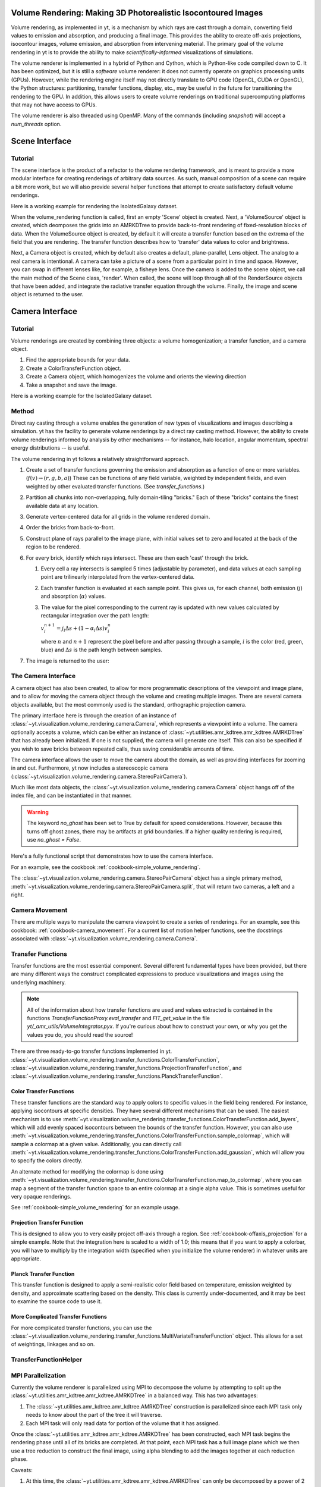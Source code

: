 .. _volume_rendering:

Volume Rendering: Making 3D Photorealistic Isocontoured Images
==============================================================

Volume rendering, as implemented in yt, is a mechanism by which rays are cast
through a domain, converting field values to emission and absorption, and producing a final image.
This provides the ability to create off-axis projections, isocontour images,
volume emission, and absorption from intervening material.  The primary goal 
of the volume rendering in yt is to provide the ability to make
*scientifically-informed* visualizations of simulations.  

The volume renderer is implemented in a hybrid of Python and Cython, which is
Python-like code compiled down to C.  It has been optimized, but it is still a
*software* volume renderer: it does not currently operate on graphics
processing units (GPUs).  However, while the rendering engine itself may not
directly translate to GPU code (OpenCL, CUDA or OpenGL), the Python structures:
partitioning, transfer functions, display, etc., may be useful in the future
for transitioning the rendering to the GPU.  In addition, this allows users to create
volume renderings on traditional supercomputing platforms that may not have access to GPUs.

The volume renderer is also threaded using OpenMP.  Many of the commands
(including `snapshot`) will accept a `num_threads` option.

Scene Interface
===============

Tutorial
--------

The scene interface is the product of a refactor to the volume rendering
framework, and is meant to provide a more modular interface for creating
renderings of arbitrary data sources. As such, manual composition of a 
scene can require a bit more work, but we will also provide several helper
functions that attempt to create satisfactory default volume renderings.

Here is a working example for rendering the IsolatedGalaxy dataset.

.. python-script::
  import yt
  # load the data
  ds = yt.load("IsolatedGalaxy/galaxy0030/galaxy0030")
  # volume render the 'density' field, and save the resulting image
  im, sc = yt.volume_rendering(ds, 'density', fname='test_rendering.png')

  # im is the image that was generated.
  # sc is an instance of a Scene object, which allows you to further refine
  # your renderings.

When the volume_rendering function is called, first an empty 'Scene' object is
created. Next, a 'VolumeSource' object is created, which deomposes the grids
into an AMRKDTree to provide back-to-front rendering of fixed-resolution blocks
of data.  When the VolumeSource object is created, by default it will create a
transfer function based on the extrema of the field that you are rendering. The
transfer function describes how to 'transfer' data values to color and
brightness.

Next, a Camera object is created, which by default also creates a default,
plane-parallel, Lens object. The analog to a real camera is intentional.
A camera can take a picture of a scene from a particular point in time and
space.  However, you can swap in different lenses like, for example, a fisheye
lens. Once the camera is added to the scene object, we call the main method of
the Scene class, 'render'. When called, the scene will loop through all of the
RenderSource objects that have been added, and integrate the radiative transfer
equation through the volume. Finally, the image and scene object is returned to
the user.

Camera Interface
================

Tutorial
--------

Volume renderings are created by combining three objects: a volume
homogenization; a transfer function, and a camera object.

#. Find the appropriate bounds for your data.
#. Create a ColorTransferFunction object.
#. Create a Camera object, which homogenizes the volume and orients the viewing
   direction
#. Take a snapshot and save the image.

Here is a working example for the IsolatedGalaxy dataset.

.. python-script::

   import yt
   import numpy as np

   ds = yt.load("IsolatedGalaxy/galaxy0030/galaxy0030")
   # Choose a field
   field = 'density'
   # Do you want the log of the field?
   use_log = True

   # Find the bounds in log space of for your field
   dd = ds.all_data()
   mi, ma = dd.quantities.extrema(field)

   if use_log:
       mi,ma = np.log10(mi), np.log10(ma)

   # Instantiate the ColorTransferfunction.
   tf = yt.ColorTransferFunction((mi, ma))

   # Set up the camera parameters: center, looking direction, width, resolution
   c = (ds.domain_right_edge + ds.domain_left_edge)/2.0
   L = np.array([1.0, 1.0, 1.0])
   W = ds.quan(0.3, 'unitary')
   N = 256 

   # Create a camera object
   cam = ds.camera(c, L, W, N, tf, fields = [field], log_fields = [use_log])

   # Now let's add some isocontours, and take a snapshot, saving the image
   # to a file.
   tf.add_layers(10, 0.01, colormap = 'RdBu_r')
   im = cam.snapshot('test_rendering.png')

   # To add the domain box to the image:
   nim = cam.draw_domain(im)
   nim.write_png('test_rendering_with_domain.png')

   # To add the grid outlines to the image:
   nim = cam.draw_grids(im)
   nim.write_png('test_rendering_with_grids.png')

Method
------

Direct ray casting through a volume enables the generation of new types of
visualizations and images describing a simulation.  yt has the facility
to generate volume renderings by a direct ray casting method.  However, the
ability to create volume renderings informed by analysis by other mechanisms --
for instance, halo location, angular momentum, spectral energy distributions --
is useful.

The volume rendering in yt follows a relatively straightforward approach.

#. Create a set of transfer functions governing the emission and absorption as
   a function of one or more variables. (:math:`f(v) \rightarrow (r,g,b,a)`)
   These can be functions of any field variable, weighted by independent
   fields, and even weighted by other evaluated transfer functions.  (See
   `transfer_functions`.)
#. Partition all chunks into non-overlapping, fully domain-tiling "bricks."
   Each of these "bricks" contains the finest available data at any location.
#. Generate vertex-centered data for all grids in the volume rendered domain.
#. Order the bricks from back-to-front.
#. Construct plane of rays parallel to the image plane, with initial values set
   to zero and located at the back of the region to be rendered.
#. For every brick, identify which rays intersect.  These are then each 'cast'
   through the brick.

   #. Every cell a ray intersects is sampled 5 times (adjustable by parameter),
      and data values at each sampling point are trilinearly interpolated from
      the vertex-centered data.
   #. Each transfer function is evaluated at each sample point.  This gives us,
      for each channel, both emission (:math:`j`) and absorption
      (:math:`\alpha`) values.
   #. The value for the pixel corresponding to the current ray is updated with
      new values calculated by rectangular integration over the path length:

      :math:`v^{n+1}_{i} =  j_{i}\Delta s + (1 - \alpha_{i}\Delta s )v^{n}_{i}`

      where :math:`n` and :math:`n+1` represent the pixel before and after
      passing through a sample, :math:`i` is the color (red, green, blue) and 
      :math:`\Delta s` is the path length between samples.
#. The image is returned to the user:

.. image:: _images/vr_sample.jpg
   :width: 512

.. _the-camera-interface:

The Camera Interface
--------------------

A camera object has also been created, to allow for more programmatic
descriptions of the viewpoint and image plane, and to allow for moving the
camera object through the volume and creating multiple images.  There are
several camera objects available, but the most commonly used is the standard,
orthographic projection camera.

The primary interface here is through the creation of an instance of
:class:`~yt.visualization.volume_rendering.camera.Camera`, which represents a
viewpoint into a volume.  The camera optionally accepts a volume, which can be
either an instance of
:class:`~yt.utilities.amr_kdtree.amr_kdtree.AMRKDTree` that
has already been initialized.  If one is not supplied, the camera will generate
one itself.  This can also be specified if you wish to save bricks between
repeated calls, thus saving considerable amounts of time.

The camera interface allows the user to move the camera about the domain, as
well as providing interfaces for zooming in and out.  Furthermore, yt now
includes a stereoscopic camera
(:class:`~yt.visualization.volume_rendering.camera.StereoPairCamera`).

Much like most data objects, the
:class:`~yt.visualization.volume_rendering.camera.Camera` object hangs off of
the index file, and can be instantiated in that manner.

.. warning::  The keyword *no_ghost* has been set to True by default
              for speed considerations.  However, because this turns off ghost
              zones, there may be artifacts at grid boundaries.  If a higher quality
              rendering is required, use *no_ghost = False*.

Here's a fully functional script that demonstrates how to use the camera
interface.

For an example, see the cookbook :ref:`cookbook-simple_volume_rendering`.

The :class:`~yt.visualization.volume_rendering.camera.StereoPairCamera` object
has a single primary method,
:meth:`~yt.visualization.volume_rendering.camera.StereoPairCamera.split`, that
will return two cameras, a left and a right.

.. _camera_movement:

Camera Movement
---------------

There are multiple ways to manipulate the camera viewpoint to create a series of
renderings.  For an example, see this cookbook:
:ref:`cookbook-camera_movement`.  For a current list of
motion helper functions, see the docstrings associated with
:class:`~yt.visualization.volume_rendering.camera.Camera`.

.. _transfer_functions:

Transfer Functions
------------------

Transfer functions are the most essential component.  Several different
fundamental types have been provided, but there are many different ways the
construct complicated expressions to produce visualizations and images using
the underlying machinery.

.. note::
   All of the information about how transfer functions are used and values
   extracted is contained in the functions `TransferFunctionProxy.eval_transfer`
   and `FIT_get_value` in the file `yt/_amr_utils/VolumeIntegrator.pyx`.  If
   you're curious about how to construct your own, or why you get the values
   you do, you should read the source!

There are three ready-to-go transfer functions implemented in yt.
:class:`~yt.visualization.volume_rendering.transfer_functions.ColorTransferFunction`,
:class:`~yt.visualization.volume_rendering.transfer_functions.ProjectionTransferFunction`,
and
:class:`~yt.visualization.volume_rendering.transfer_functions.PlanckTransferFunction`.

Color Transfer Functions
^^^^^^^^^^^^^^^^^^^^^^^^

These transfer functions are the standard way to apply colors to specific
values in the field being rendered.  For instance, applying isocontours at
specific densities.  They have several different mechanisms that can be used.
The easiest mechanism is to use
:meth:`~yt.visualization.volume_rendering.transfer_functions.ColorTransferFunction.add_layers`,
which will add evenly spaced isocontours between the bounds of the transfer
function.  However, you can also use
:meth:`~yt.visualization.volume_rendering.transfer_functions.ColorTransferFunction.sample_colormap`,
which will sample a colormap at a given value.  Additionally, you can directly
call
:meth:`~yt.visualization.volume_rendering.transfer_functions.ColorTransferFunction.add_gaussian`,
which will allow you to specify the colors directly.

An alternate method for modifying the colormap is done using
:meth:`~yt.visualization.volume_rendering.transfer_functions.ColorTransferFunction.map_to_colormap`,
where you can map a segment of the transfer function space to an entire
colormap at a single alpha value.  This is sometimes useful for very opaque
renderings.

See :ref:`cookbook-simple_volume_rendering` for an example usage.

Projection Transfer Function
^^^^^^^^^^^^^^^^^^^^^^^^^^^^

This is designed to allow you to very easily project off-axis through a region.
See :ref:`cookbook-offaxis_projection` for a simple example.  Note that the
integration here is scaled to a width of 1.0; this means that if you want to
apply a colorbar, you will have to multiply by the integration width (specified
when you initialize the volume renderer) in whatever units are appropriate.

Planck Transfer Function
^^^^^^^^^^^^^^^^^^^^^^^^

This transfer function is designed to apply a semi-realistic color field based
on temperature, emission weighted by density, and approximate scattering based
on the density.  This class is currently under-documented, and it may be best
to examine the source code to use it.

More Complicated Transfer Functions
^^^^^^^^^^^^^^^^^^^^^^^^^^^^^^^^^^^

For more complicated transfer functions, you can use the
:class:`~yt.visualization.volume_rendering.transfer_functions.MultiVariateTransferFunction`
object.  This allows for a set of weightings, linkages and so on.

.. _transfer-function-helper:

TransferFunctionHelper
----------------------

.. notebook:: TransferFunctionHelper_Tutorial.ipynb

.. _healpix_volume_rendering:

MPI Parallelization
-------------------
Currently the volume renderer is parallelized using MPI to decompose the volume
by attempting to split up the
:class:`~yt.utilities.amr_kdtree.amr_kdtree.AMRKDTree` in a balanced way.  This
has two advantages: 

#.  The :class:`~yt.utilities.amr_kdtree.amr_kdtree.AMRKDTree`
    construction is parallelized since each MPI task only needs
    to know about the part of the tree it will traverse.
#.  Each MPI task will only read data for portion of the volume that it has
    assigned.

Once the :class:`~yt.utilities.amr_kdtree.amr_kdtree.AMRKDTree` has been 
constructed, each MPI task begins the rendering
phase until all of its bricks are completed.  At that point, each MPI task has
a full image plane which we then use a tree reduction to construct the final
image, using alpha blending to add the images together at each reduction phase.

Caveats:

#.  At this time, the :class:`~yt.utilities.amr_kdtree.amr_kdtree.AMRKDTree`
    can only be decomposed by a power of 2 MPI
    tasks.  If a number of tasks not equal to a power of 2 are used, the largest
    power of 2 below that number is used, and the remaining cores will be idle.
    This issue is being actively addressed by current development.
#.  Each MPI task, currently, holds the entire image plane.  Therefore when
    image plane sizes get large (>2048^2), the memory usage can also get large,
    limiting the number of MPI tasks you can use.  This is also being addressed
    in current development by using image plane decomposition.

For more information about enabling parallelism, see :ref:`parallel-computation`.

OpenMP Parallelization
----------------------

The volume rendering also parallelized using the OpenMP interface in Cython.
While the MPI parallelization is done using domain decomposition, the OpenMP
threading parallelizes the rays intersecting a given brick of data.  As the
average brick size relative to the image plane increases, the parallel
efficiency increases. 

By default, the volume renderer will use the total number of cores available on
the symmetric multiprocessing (SMP) compute platform.  For example, if you have
a shiny new laptop with 8 cores, you'll by default launch 8 OpenMP threads.
The number of threads can be controlled with the num_threads keyword in
:meth:`~yt.visualization.volume_rendering.camera.Camera.snapshot`.  You may also restrict the number of OpenMP threads used
by default by modifying the environment variable OMP_NUM_THREADS. 

Running in Hybrid MPI + OpenMP
------------------------------

The two methods for volume rendering parallelization can be used together to
leverage large supercomputing resources.  When choosing how to balance the
number of MPI tasks vs OpenMP threads, there are a few things to keep in mind.
For these examples, we will assume you are using Nmpi MPI tasks, and Nmp OpenMP
tasks, on a total of P cores. We will assume that the machine has a Nnode SMP
nodes, each with cores_per_node cores per node.

#.  For each MPI task, num_threads (or OMP_NUM_THREADS) OpenMP threads will be
    used. Therefore you should usually make sure that Nmpi*Nmp = P.  
#.  For simulations with many grids/AMRKDTree bricks, you generally want to increase Nmpi.
#.  For simulations with large image planes (>2048^2), you generally want to
    decrease Nmpi and increase Nmp. This is because, currently, each MPI task
    stores the entire image plane, and doing so can approach the memory limits
    of a given SMP node.
#.  Please make sure you understand the (super)computer topology in terms of
    the numbers of cores per socket, node, etc when making these decisions.
#.  For many cases when rendering using your laptop/desktop, OpenMP will
    provide a good enough speedup by default that it is preferable to launching
    the MPI tasks.

For more information about enabling parallelism, see :ref:`parallel-computation`.

Opacity
-------

There are currently two models for opacity when rendering a volume, which are
controlled in the ColorTransferFunction with the keyword
grey_opacity=False(default)/True. The first (default) will act such for each of
the r,g,b channels, each channel is only opaque to itself.  This means that if
a ray that has some amount of red then encounters material that emits blue, the
red will still exist and in the end that pixel will be a combination of blue
and red.  However, if the ColorTransferFunction is set up with
grey_opacity=True, then blue will be opaque to red, and only the blue emission
will remain.  

For an in-depth example, please see the cookbook example on opaque renders here: 
:ref:`cookbook-opaque_rendering`.

Lighting
--------

Lighting can be optionally used in volume renders by specifying use_light=True
in the Camera object creation.  If used, one can then change the default
lighting color and direction by modifying Camera.light_dir and
Camera.light_rgb.  Lighting works in this context by evaluating not only the
field value but also its gradient in order to compute the emissivity.  This is
not the same as casting shadows, but provides a way of highlighting sides of a
contour.  

Generating a Homogenized Volume
-------------------------------

In order to perform a volume rendering, the data must first be decomposed into
a HomogenizedVolume object.  This structure splits the domain up into
single-resolution tiles which cover the domain at the highest resolution
possible for a given point in space.  This means that every point in space is
mapped to exactly one data point, which receives its values from the highest
resolution grid that covers that volume.

The creation of these homogenized volumes is done during the 
:class:`~yt.visualization.volume_rendering.camera.Camera`  object
instantiation by default.  However, in some cases it is useful to first build
your homogenized volume to then be passed in to the camera. A sample usage is shown
in :ref:`cookbook-amrkdtree_downsampling`.
